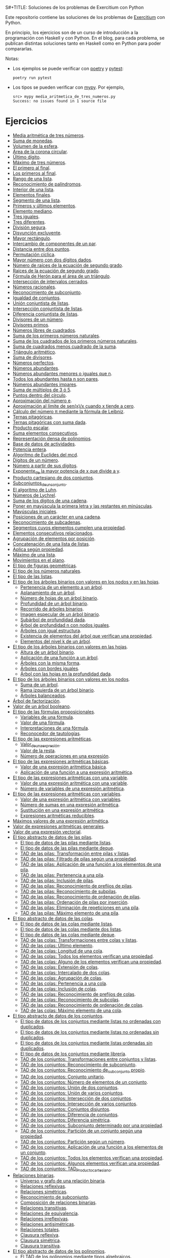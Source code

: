 S#+TITLE: Soluciones de los problemas de Exercitium con Python

Este repositorio contiene las soluciones de los problemas de [[https://www.glc.us.es/~jalonso/exercitium/][Exercitium]]
con Python.

En principio, los ejercicios son de un curso de introducción a la
programación con Haskell y con Python. En el blog, para cada problema,
se publican distintas soluciones tanto en Haskell como en Python para
poder compararlas.

Notas:
+ Los ejemplos se puede verificar con [[https://python-poetry.org/][poetry]] y  [[https://docs.pytest.org/en/7.1.x/][pytest]]:
  : poetry run pytest
+ Los tipos se pueden verificar con [[http://mypy-lang.org/][mypy]]. Por ejemplo,
  : src> mypy media_aritmetica_de_tres_numeros.py
  : Success: no issues found in 1 source file

* Ejercicios

+ [[./src/media_aritmetica_de_tres_numeros.py][Media aritmética de tres números]].
+ [[./src/suma_de_monedas.py][Suma de monedas]].
+ [[./src/volumen_de_la_esfera.py][Volumen de la esfera]].
+ [[./src/area_corona_circular.py][Área de la corona circular]].
+ [[./src/ultimo_digito.py][Último dígito]].
+ [[./src/maximo_de_tres_numeros.py][Máximo de tres números]].
+ [[./src/el_primero_al_final.py][El primero al final]].
+ [[./src/los_primeros_al_final.py][Los primeros al final]].
+ [[./src/rango_de_una_lista.py][Rango de una lista]].
+ [[./src/reconocimiento_de_palindromos.py][Reconocimiento de palíndromos]].
+ [[./src/interior_de_una_lista.py][Interior de una lista]].
+ [[./src/elementos_finales.py][Elementos finales]].
+ [[./src/segmento_de_una_lista.py][Segmento de una lista]].
+ [[./src/primeros_y_ultimos_elementos.py][Primeros y últimos elementos]].
+ [[./src/elemento_mediano.py][Elemento mediano]].
+ [[./src/tres_iguales.py][Tres iguales]].
+ [[./src/tres_diferentes.py][Tres diferentes]].
+ [[./src/division_segura.py][División segura]].
+ [[./src/disyuncion_excluyente.py][Disyunción excluyente]].
+ [[./src/mayor_rectangulo.py][Mayor rectángulo]].
+ [[./src/intercambio_de_componentes_de_un_par.py][Intercambio de componentes de un par]].
+ [[./src/distancia_entre_dos_puntos.py][Distancia entre dos puntos]].
+ [[./src/permutacion_ciclica.py][Permutación cíclica]].
+ [[./src/mayor_numero_con_dos_digitos_dados.py][Mayor número con dos dígitos dados]].
+ [[./src/numero_de_raices_de_la_ecuacion_de_segundo_grado.py][Número de raíces de la ecuación de segundo grado]].
+ [[./src/raices_de_la_ecuacion_de_segundo_grado.py][Raíces de la ecuación de segundo grado]].
+ [[./src/formula_de_Heron_para_el_area_de_un_triangulo.py][Fórmula de Herón para el área de un triángulo]].
+ [[./src/interseccion_de_intervalos_cerrados.py][Intersección de intervalos cerrados]].
+ [[./src/numeros_racionales.py][Números racionales]].
+ [[./src/reconocimiento_de_subconjunto.py][Reconocimiento de subconjunto]].
+ [[./src/igualdad_de_conjuntos.py][Igualdad de conjuntos]].
+ [[./src/union_conjuntista_de_listas.py][Unión conjuntista de listas]].
+ [[./src/interseccion_conjuntista_de_listas.py][Intersección conjuntista de listas]].
+ [[./src/diferencia_conjuntista_de_listas.py][Diferencia conjuntista de listas]].
+ [[./src/divisores_de_un_numero.py][Divisores de un número]].
+ [[./src/divisores_primos.py][Divisores primos]].
+ [[./src/numeros_libres_de_cuadrados.py][Números libres de cuadrados]].
+ [[./src/suma_de_los_primeros_numeros_naturales.py][Suma de los primeros números naturales]].
+ [[./src/suma_de_los_cuadrados_de_los_primeros_numeros_naturales.py][Suma de los cuadrados de los primeros números naturales]].
+ [[./src/suma_de_cuadrados_menos_cuadrado_de_la_suma.py][Suma de cuadrados menos cuadrado de la suma]].
+ [[./src/triangulo_aritmetico.py][Triángulo aritmético]].
+ [[./src/suma_de_divisores.py][Suma de divisores]].
+ [[./src/numeros_perfectos.py][Números perfectos]].
+ [[./src/numeros_abundantes.py][Números abundantes]].
+ [[./src/numeros_abundantes_menores_o_iguales_que_n.py][Números abundantes menores o iguales que n]].
+ [[./src/todos_los_abundantes_hasta_n_son_pares.py][Todos los abundantes hasta n son pares]].
+ [[./src/numeros_abundantes_impares.py][Números abundantes impares]].
+ [[./src/suma_de_multiplos_de_3_o_5.py][Suma de múltiplos de 3 ó 5]].
+ [[./src/puntos_dentro_del_circulo.py][Puntos dentro del círculo]].
+ [[./src/aproximacion_del_numero_e.py][Aproximación del número e]].
+ [[./src/limite_del_seno.py][Aproximación al límite de sen(x)/x cuando x tiende a cero]].
+ [[./src/calculo_de_pi_mediante_la_formula_de_Leibniz.py][Cálculo del número π mediante la fórmula de Leibniz]].
+ [[./src/ternas_pitagoricas.py][Ternas pitagóricas]].
+ [[./src/ternas_pitagoricas_con_suma_dada.py][Ternas pitagóricas con suma dada]].
+ [[./src/producto_escalar.py][Producto escalar]].
+ [[./src/suma_elementos_consecutivos.py][Suma elementos consecutivos]].
+ [[./src/representacion_densa_de_polinomios.py][Representación densa de polinomios]].
+ [[./src/base_de_dato_de_actividades.py][Base de datos de actividades]].
+ [[./src/potencia_entera.py][Potencia entera]].
+ [[./src/algoritmo_de_Euclides_del_mcd.py][Algoritmo de Euclides del mcd]].
+ [[./src/digitos_de_un_numero.py][Dígitos de un número]].
+ [[./src/numero_a_partir_de_sus_digitos.py][Número a partir de sus dígitos]].
+ [[./src/exponente_mayor.py][Exponente_de la mayor potencia de x que divide a y]].
+ [[./src/producto_cartesiano_de_dos_conjuntos.py][Producto cartesiano de dos conjuntos]].
+ [[./src/subconjuntos_de_un_conjunto.py][Subconjuntos_de_un_conjunto]].
+ [[./src/el_algoritmo_de_Luhn.py][El algoritmo de Luhn]].
+ [[./src/numeros_de_Lychrel.py][Números de Lychrel]].
+ [[./src/suma_de_digitos_de_cadena.py][Suma de los dígitos de una cadena]].
+ [[./src/mayuscula_inicial.py][Poner en mayúscula la primera letra y las restantes en minúsculas]].
+ [[./src/mayusculas_iniciales.py][Mayúsculas iniciales]].
+ [[./src/posiciones_de_un_caracter_en_una_cadena.py][Posiciones de un carácter en una cadena]].
+ [[./src/reconocimiento_de_subcadenas.py][Reconocimiento de subcadenas]].
+ [[./src/segmentos_cuyos_elementos_cumple_una_propiedad.py][Segmentos cuyos elementos cumplen una propiedad]].
+ [[./src/elementos_consecutivos_relacionados.py][Elementos consecutivos relacionados]].
+ [[./src/agrupacion_de_elementos_por_posicion.py][Agrupación de elementos por posición]].
+ [[./src/concatenacion_de_una_lista_de_listas.py][Concatenación de una lista de listas]].
+ [[./src/aplica_segun_propiedad.py][Aplica según propiedad]].
+ [[./src/maximo_de_una_lista.py][Máximo de una lista]].
+ [[./src/movimientos_en_el_plano.py][Movimientos en el plano]].
+ [[./src/el_tipo_de_figuras_geometricas.py][El tipo de figuras geométricas]].
+ [[./src/el_tipo_de_los_numeros_naturales.py][El tipo de los números naturales]].
+ [[./src/el_tipo_de_las_listas.py][El tipo de las listas]].
+ [[./src/arboles_binarios.py][El tipo de los árboles binarios con valores en los nodos y en las hojas]].
  + [[./src/pertenencia_de_un_elemento_a_un_arbol.py][Pertenencia de un elemento a un árbol]].
  + [[./src/aplanamiento_de_un_arbol.py][Aplanamiento de un árbol]].
  + [[./src/numero_de_hojas_de_un_arbol_binario.py][Número de hojas de un árbol binario]].
  + [[./src/profundidad_de_un_arbol_binario.py][Profundidad de un árbol binario]].
  + [[./src/recorrido_de_arboles_binarios.py][Recorrido de árboles binarios]].
  + [[./src/imagen_especular_de_un_arbol_binario.py][Imagen especular de un árbol binario]].
  + [[./src/subarbol_de_profundidad_dada.py][Subárbol de profundidad dada]].
  + [[./src/arbol_de_profundidad_n_con_nodos_iguales.py][Árbol de profundidad n con nodos iguales]].
  + [[./src/arboles_con_igual_estructura.py][Árboles con igual estructura]].
  + [[./src/existencia_de_elemento_del_arbol_con_propiedad.py][Existencia de elementos del árbol que verifican una propiedad]].
  + [[./src/elementos_del_nivel_k_de_un_arbol.py][Elementos del nivel k de un árbol]].
+ [[./src/arbol_binario_valores_en_hojas.py][El tipo de los árboles binarios con valores en las hojas]].
  + [[./src/altura_de_un_arbol_binario.py][Altura de un árbol binario]].
  + [[./src/aplicacion_de_una_funcion_a_un_arbol.py][Aplicación de una función a un árbol]].
  + [[./src/arboles_con_la_misma_forma.py][Árboles con la misma forma]].
  + [[./src/arboles_con_bordes_iguales.py][Árboles con bordes iguales]].
  + [[./src/arbol_con_las_hojas_en_la_profundidad_dada.py][Árbol con las hojas en la profundidad dada]].
+ [[./src/arbol_binario_valores_en_nodos.py][El tipo de los árboles binarios con valores en los nodos]].
  + [[./src/suma_de_un_arbol.py][Suma de un árbol]].
  + [[./src/rama_izquierda_de_un_arbol_binario.py][Rama izquierda de un árbol binario]].
  + [[./src/arboles_balanceados.py][Árboles balanceados]].
+ [[./src/arbol_de_factorizacion.py][Árbol de factorización]].
+ [[./src/valor_de_un_arbol_booleano.py][Valor de un árbol booleano]].
+ [[./src/tipo_de_formulas.py][El tipo de las fórmulas proposicionales]].
  + [[./src/variables_de_una_formula.py][Variables de una fórmula]].
  + [[./src/valor_de_una_formula.py][Valor de una fórmula]].
  + [[./src/interpretaciones_de_una_formula.py][Interpretaciones de una fórmula]].
  + [[./src/validez_de_una_formula.py][Reconocedor de tautologías]].
+ [[./src/tipo_expresion_aritmetica.py][El tipo de las expresiones aritméticas]].
  + [[./src/valor_de_una_expresion_aritmetica.py][Valor_de_una_expresión]].
  + [[./src/valor_de_la_resta.py][Valor de la resta]].
  + [[./src/numero_de_operaciones_en_una_expresion.py][Número de operaciones en una expresión]].
+ [[./src/expresion_aritmetica_basica.py][El tipo de las expresiones aritméticas básicas]].
  + [[./src/valor_de_una_expresion_aritmetica_basica.py][Valor de una expresión aritmética básica]].
  + [[./src/aplicacion_de_una_funcion_a_una_expresion_aritmetica.py][Aplicación de una función a una expresión aritmética]].
+ [[./src/expresion_aritmetica_con_una_variable.py][El tipo de las expresiones aritméticas con una variable]].
  + [[./src/valor_de_una_expresion_aritmetica_con_una_variable.py][Valor de una expresión aritmética con una variable]].
  + [[./src/numero_de_variables_de_una_expresion_aritmetica.py][Número de variables de una expresión aritmética]].
+ [[./src/expresion_aritmetica_con_variables.py][El tipo de las expresiones aritméticas con variables]].
  + [[./src/valor_de_una_expresion_aritmetica_con_variables.py][Valor de una expresión aritmética con variables]].
  + [[./src/numero_de_sumas_en_una_expresion_aritmetica.py][Número de sumas en una expresión aritmética]].
  + [[./src/sustitucion_en_una_expresion_aritmetica.py][Sustitución en una expresión aritmética]].
  + [[./src/expresiones_aritmeticas_reducibles.py][Expresiones aritméticas reducibles]].
+ [[./src/maximos_valores_de_una_expresion_aritmetica.py][Máximos valores de una expresión aritmética]].
+ [[./src/valor_de_expresiones_aritmeticas_generales.py][Valor de expresiones aritméticas generales]].
+ [[./src/valor_de_una_expresion_vectorial.py][Valor de una expresión vectorial]].
+ [[./src/TAD/pila.py][El tipo abstracto de datos de las pilas]].
  + [[./src/TAD/pilaConListas.py][El tipo de datos de las pilas mediante listas]].
  + [[./src/TAD/pilaConDeque.py][El tipo de datos de las pilas mediante deque]].
  + [[./src/transformaciones_pilas_listas.py][TAD de las pilas: Transformación entre pilas y listas]].
  + [[./src/filtraPila.py][TAD de las pilas: Filtrado de pilas según una propiedad]].
  + [[./src/mapPila.py][TAD de las pilas: Aplicación de una función a los elementos de una pila]].
  + [[./src/pertenecePila.py][TAD de las pilas: Pertenencia a una pila]].
  + [[./src/contenidaPila.py][TAD de las pilas: Inclusión de pilas]].
  + [[./src/prefijoPila.py][TAD de las pilas: Reconocimiento de prefijos de pilas]].
  + [[./src/subPila.py][TAD de las pilas: Reconocimiento de subpilas]].
  + [[./src/ordenadaPila.py][TAD de las pilas: Reconocimiento de ordenación de pilas]].
  + [[./src/ordenaInserPila.py][TAD de las pilas: Ordenación de pilas por inserción]].
  + [[./src/nubPila.py][TAD de las pilas: Eliminación de repeticiones en una pila]].
  + [[./src/maxPila.py][TAD de las pilas: Máximo elemento de una pila]].
+ [[./src/TAD/cola.py][El tipo abstracto de datos de las colas]].
  + [[./src/TAD/colaConListas.py][El tipo de datos de las colas mediante listas]].
  + [[./src/TAD/colaConDosListas.py][El tipo de datos de las colas mediante dos listas]].
  + [[./src/TAD/colaConDeque.py][El tipo de datos de las colas mediante deque]].
  + [[./src/transformaciones_colas_listas.py][TAD de las colas: Transformaciones entre colas y listas]].
  + [[./src/ultimoCola.py][TAD de las colas: Último elemento]].
  + [[./src/longitudCola.py][TAD de las colas: Longitud de una cola]].
  + [[./src/todosVerifican.py][TAD de las colas: Todos los elementos verifican una propiedad]].
  + [[./src/algunoVerifica.py][TAD de las colas: Alguno de los elementos verifican una propiedad]].
  + [[./src/extiendeCola.py][TAD de las colas: Extensión de colas]].
  + [[./src/intercalaColas.py][TAD de las colas: Intercalado de dos colas]].
  + [[./src/agrupaColas.py][TAD de las colas: Agrupación de colas]].
  + [[./src/perteneceCola.py][TAD de las colas: Pertenencia a una cola]].
  + [[./src/contenidaCola.py][TAD de las colas: Inclusión de colas]].
  + [[./src/prefijoCola.py][TAD de las colas: Reconocimiento de prefijos de colas]].
  + [[./src/subCola.py][TAD de las colas: Reconocimiento de subcolas]].
  + [[./src/ordenadaCola.py][TAD de las colas: Reconocimiento de ordenación de colas]].
  + [[./src/maxCola.py][TAD de las colas: Máximo elemento de una cola]].
+ [[./src/TAD/conjunto.py][El tipo abstracto de datos de los conjuntos]].
  + [[./src/TAD/conjuntoConListasNoOrdenadasConDuplicados.py][El tipo de datos de los conjuntos mediante listas no ordenadas con duplicados]].
  + [[./src/TAD/conjuntoConListasNoOrdenadasSinDuplicados.py][El tipo de datos de los conjuntos mediante listas no ordenadas sin duplicados]].
  + [[./src/TAD/conjuntoConListasOrdenadasSinDuplicados.py][El tipo de datos de los conjuntos mediante listas ordenadas sin duplicados]].
  + [[./src/TAD/conjuntoConLibreria.py][El tipo de datos de los conjuntos mediante librería]].
  + [[./src/TAD_Transformaciones_conjuntos_listas.py][TAD de los conjuntos: Transformaciones entre conjuntos y listas]].
  + [[./src/TAD_subconjunto.py][TAD de los conjuntos: Reconocimiento de subconjunto]].
  + [[./src/TAD_subconjuntoPropio.py][TAD de los conjuntos: Reconocimiento de_subconjunto propio]].
  + [[./src/TAD_Conjunto_unitario.py][TAD de los conjuntos: Conjunto unitario]].
  + [[./src/TAD_Numero_de_elementos_de_un_conjunto.py][TAD de los conjuntos: Número de elementos de un conjunto]].
  + [[./src/TAD_Union_de_dos_conjuntos.py][TAD de los conjuntos: Unión de dos conjuntos]].
  + [[./src/TAD_Union_de_varios_conjuntos.py][TAD de los conjuntos: Unión de varios conjuntos]].
  + [[./src/TAD_Interseccion_de_dos_conjuntos.py][TAD de los conjuntos: Intersección de dos conjuntos]].
  + [[./src/TAD_Interseccion_de_varios_conjuntos.py][TAD de los conjuntos: Intersección de varios conjuntos]].
  + [[./src/TAD_Conjuntos_disjuntos.py][TAD de los conjuntos: Conjuntos disjuntos]].
  + [[./src/TAD_Diferencia_de_conjuntos.py][TAD de los conjuntos: Diferencia de conjuntos]].
  + [[./src/TAD_Diferencia_simetrica.py][TAD de los conjuntos: Diferencia simétrica]].
  + [[./src/TAD_Subconjunto_por_propiedad.py][TAD de los conjuntos: Subconjunto determinado por una propiedad]].
  + [[./src/TAD_Particion_por_una_propiedad.py][TAD de los conjuntos: Partición de un conjunto según una propiedad]].
  + [[./src/TAD_Particion_segun_un_numero.py][TAD de los conjuntos: Partición según un número]].
  + [[./src/TAD_mapC.py][TAD de los conjuntos: Aplicación de una función a los elementos de un conjunto]].
  + [[./src/TAD_TodosVerificanConj.py][TAD de los conjuntos: Todos los elementos verifican una propiedad]].
  + [[./src/TAD_AlgunosVerificanConj.py][TAD de los conjuntos: Algunos elementos verifican una propiedad]].
  + [[./src/TAD_Producto_cartesiano.py][TAD de los conjuntos: TAD_Producto_cartesiano]].
+ [[./src/Relaciones_binarias.py][Relaciones binarias]].
  + [[./src/Universo_y_grafo_de_una_relacion_binaria.py][Universo y grafo de una relación binaria]].
  + [[./src/Relaciones_reflexivas.py][Relaciones reflexivas]].
  + [[./src/Relaciones_simetricas.py][Relaciones simétricas]].
  + [[./src/Reconocimiento_de_subconjunto.py][Reconocimiento de subconjunto]].
  + [[./src/Composicion_de_relaciones_binarias_v2.py][Composición de relaciones binarias]].
  + [[./src/Relaciones_transitivas.py][Relaciones transitivas]].
  + [[./src/Relaciones_de_equivalencia.py][Relaciones de equivalencia]].
  + [[./src/Relaciones_irreflexivas.py][Relaciones irreflexivas]].
  + [[./src/Relaciones_antisimetricas.py][Relaciones antisimétricas]].
  + [[./src/Relaciones_totales.py][Relaciones totales]].
  + [[./src/Clausura_reflexiva.py][Clausura reflexiva]].
  + [[./src/Clausura_simetrica.py][Clausura simétrica]].
  + [[./src/Clausura_transitiva.py][Clausura transitiva]].
+ [[./src/TAD/Polinomio.py][El tipo abstracto de datos de los polinomios]].
  + [[./src/TAD/PolRepTDA.py][El TAD de los polinomios mediante tipos algebraicos]].
  + [[./src/TAD/PolRepDensa.py][El TAD de los polinomios mediante listas densas]].
  + [[./src/TAD/PolRepDispersa.py][El TAD de los polinomios mediante listas dispersas]].
  + [[./src/Pol_Transformaciones_dispersa_y_densa.py][TAD de los polinomios: Transformaciones entre las representaciones dispersa y densa]].
  + [[./src/Pol_Transformaciones_polinomios_dispersas.py][TAD de los polinomios: Transformaciones entre polinomios y listas dispersas]].
  + [[./src/Pol_Coeficiente.py][TAD de los polinomios: Coeficiente del término de grado k]].
  + [[./src/Pol_Transformaciones_polinomios_densas.py][TAD de los polinomios: Transformaciones entre polinomios y listas densas]].
  + [[./src/Pol_Crea_termino.py][TAD de los polinomios: Construcción de términos]].
  + [[./src/Pol_Termino_lider.py][TAD de los polinomios: Término líder de un polinomio]].
  + [[./src/Pol_Suma_de_polinomios.py][TAD de los polinomios: Suma de polinomios]].
  + [[./src/Pol_Producto_polinomios.py][TAD de los polinomios: Producto de polinomios]].
  + [[./src/Pol_Valor_de_un_polinomio_en_un_punto.py][TAD de los polinomios: Valor de un polinomio en un punto]].
  + [[./src/Pol_Comprobacion_de_raices_de_polinomios.py][TAD de los polinomios: Comprobación de raíces de polinomios]].
  + [[./src/Pol_Derivada_de_un_polinomio.py][TAD de los polinomios: Derivada de un polinomio]].
  + [[./src/Pol_Resta_de_polinomios.py][TAD de los polinomios: Resta de polinomios]].
  + [[./src/Pol_Potencia_de_un_polinomio.py][TAD de los polinomios: Potencia de un polinomio]].
  + [[./src/Pol_Integral_de_un_polinomio.py][TAD de los polinomios: Integral de un polinomio]].
  + [[./src/Pol_Integral_definida_de_un_polinomio.py][TAD de los polinomios: Integral definida de un polinomio]].
  + [[./src/Pol_Multiplicacion_de_un_polinomio_por_un_numero.py][TAD de los polinomios: Multiplicación de un polinomio por un número]].
  + [[./src/Pol_Division_de_polinomios.py][TAD de los polinomios: División de polinomios]].
  + [[./src/Pol_Divisibilidad_de_polinomios.py][TAD de los polinomios: Divisibilidad de polinomios]].
  + [[./src/Pol_Metodo_de_Horner_del_valor_de_un_polinomio.py][TAD de los polinomios: Método de Horner del valor de un polinomio]].
  + [[./src/Pol_Termino_independiente_de_un_polinomio.py][TAD de los polinomios: Término independiente de un polinomio]].
  + [[./src/Pol_Division_de_Ruffini_con_representacion_densa.py][TAD de los polinomios: Regla de Ruffini con representación densa]].
  + [[./src/Pol_Regla_de_Ruffini.py][TAD de los polinomios: Regla de Ruffini]].
  + [[./src/Pol_Reconocimiento_de_raices_por_la_regla_de_Ruffini.py][TAD de los polinomios: Reconocimiento de raíces por la regla de Ruffini]].
  + [[./src/Pol_Raices_enteras_de_un_polinomio.py][TAD de los polinomios: Raíces enteras de un polinomio]].
  + [[./src/Pol_Factorizacion_de_un_polinomio.py][TAD de los polinomios: Factorización de un polinomio]].
+ [[./src/TAD/Grafo.py][El tipo abstracto de datos de los grafos]].
  + [[./src/TAD/GrafoConListaDeAdyacencia.py][El TAD de los grafos mediante listas de adyacencia]].
  + [[./src/Grafo_Grafos_completos.py][TAD de los grafos: Grafos_completos]].
  + [[./src/Grafo_Grafos_ciclos.py][TAD de los grafos: Grafos ciclos]].
  + [[./src/Grafo_Numero_de_vertices.py][TAD de los grafos: Número de vértices]].

** Para mayo
+ L29 [[./src/Grafo_Incidentes_de_un_vertice.py][TAD de los grafos: Incidentes de un vértice]].
+ M30 [[./src/Grafo_Contiguos_de_un_vertice.py][TAD de los grafos: Contiguos de un vértice]].
+ X31 [[./src/Grafo_Lazos_de_un_grafo.py][TAD de los grafos: Lazos de un grafo]].

** Junio 2023
+ J01 [[./src/Grafo_Numero_de_aristas_de_un_grafo.py][TAD de los grafos: Número de aristas de un grafo]].
+ V02 [[./src/Grafo_Grados_positivos_y_negativos.py][TAD de los grafos: Grados positivos y negativos]].
+ L05 [[./src/TAD/GrafoGenerador.py][TAD de los grafos: Generadores de grafos arbitrarios]].
+ L05 [[./src/Grafo_Propiedades_de_grados_positivos_y_negativos.py][TAD de los grafos: Propiedades de grados positivos y negativos]].
+ M06 [[./src/Grafo_Grado_de_un_vertice.py][TAD de los grafos: Grado de un vértice]].
+ X07 [[./src/Grafo_Lema_del_apreton_de_manos.py][TAD de los grafos: Lema del apretón de manos]].
+ J08 [[./src/Grafo_Grafos_regulares.py][TAD de los grafos: Grafos regulares]].
+ V09 [[./src/Grafo_Grafos_k_regulares.py][TAD de los grafos: Grafos k-regulares]].
+ L12 [[./src/Grafo_Recorridos_en_un_grafo_completo.py][TAD de los grafos: Recorridos en un grafo completo]].
+ M13 [[./src/Grafo_Anchura_de_un_grafo.py][TAD de los grafos: Anchura de un grafo]].
